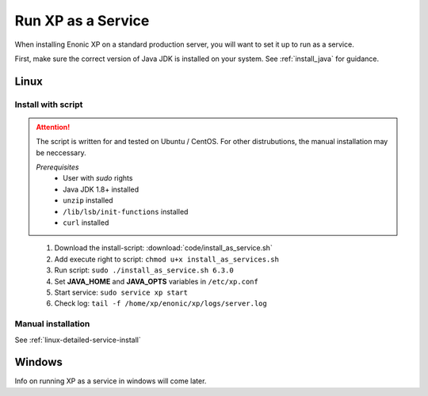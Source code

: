 .. _bootservice:

Run XP as a Service
===================

When installing Enonic XP on a standard production server, you will want to set it up to run as a service.

First, make sure the correct version of Java JDK is installed on your system. See :ref:`install_java` for guidance.

Linux
-----

Install with script
*******************

.. ATTENTION:: 
	The script is written for and tested on Ubuntu / CentOS. For other distrubutions, the manual installation may be neccessary.

	*Prerequisites*
		* User with *sudo* rights
		* Java JDK 1.8+ installed
		* ``unzip`` installed
		* ``/lib/lsb/init-functions`` installed
		* ``curl`` installed
..


 #. Download the install-script: :download:`code/install_as_service.sh`
 #. Add execute right to script: ``chmod u+x install_as_services.sh``
 #. Run script: ``sudo ./install_as_service.sh 6.3.0``
 #. Set **JAVA_HOME** and **JAVA_OPTS** variables in ``/etc/xp.conf``
 #. Start service: ``sudo service xp start``
 #. Check log: ``tail -f /home/xp/enonic/xp/logs/server.log``
 
Manual installation
*******************

See :ref:`linux-detailed-service-install`


Windows
-------

Info on running XP as a service in windows will come later.
